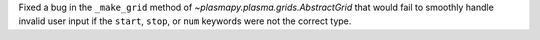 Fixed a bug in the ``_make_grid`` method of `~plasmapy.plasma.grids.AbstractGrid`
that would fail to smoothly handle invalid user input if the ``start``,
``stop``, or ``num`` keywords were not the correct type.
